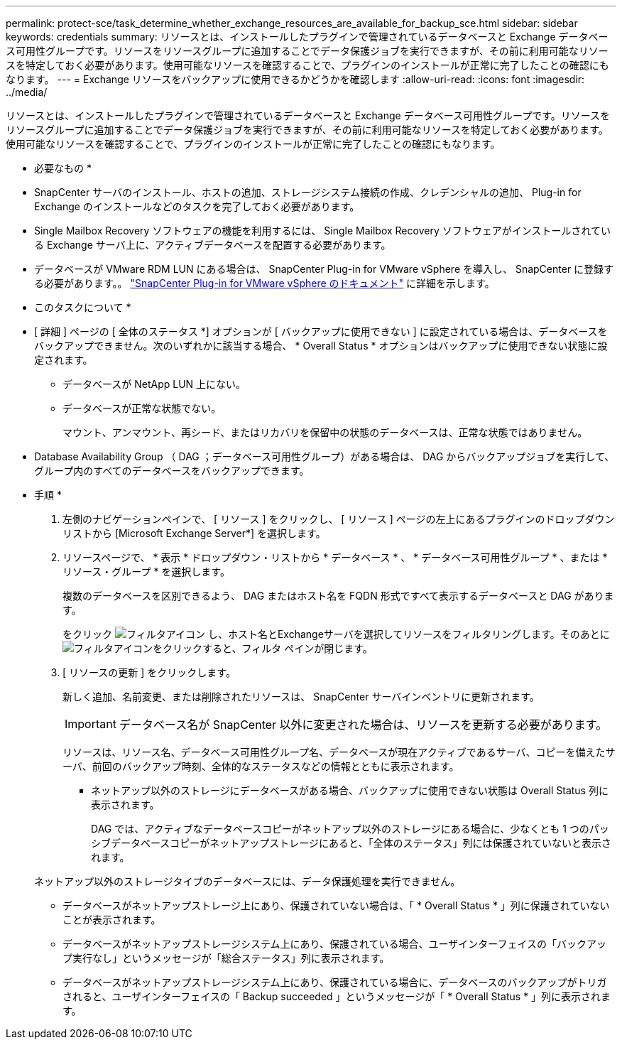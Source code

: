 ---
permalink: protect-sce/task_determine_whether_exchange_resources_are_available_for_backup_sce.html 
sidebar: sidebar 
keywords: credentials 
summary: リソースとは、インストールしたプラグインで管理されているデータベースと Exchange データベース可用性グループです。リソースをリソースグループに追加することでデータ保護ジョブを実行できますが、その前に利用可能なリソースを特定しておく必要があります。使用可能なリソースを確認することで、プラグインのインストールが正常に完了したことの確認にもなります。 
---
= Exchange リソースをバックアップに使用できるかどうかを確認します
:allow-uri-read: 
:icons: font
:imagesdir: ../media/


[role="lead"]
リソースとは、インストールしたプラグインで管理されているデータベースと Exchange データベース可用性グループです。リソースをリソースグループに追加することでデータ保護ジョブを実行できますが、その前に利用可能なリソースを特定しておく必要があります。使用可能なリソースを確認することで、プラグインのインストールが正常に完了したことの確認にもなります。

* 必要なもの *

* SnapCenter サーバのインストール、ホストの追加、ストレージシステム接続の作成、クレデンシャルの追加、 Plug-in for Exchange のインストールなどのタスクを完了しておく必要があります。
* Single Mailbox Recovery ソフトウェアの機能を利用するには、 Single Mailbox Recovery ソフトウェアがインストールされている Exchange サーバ上に、アクティブデータベースを配置する必要があります。
* データベースが VMware RDM LUN にある場合は、 SnapCenter Plug-in for VMware vSphere を導入し、 SnapCenter に登録する必要があります。。 https://docs.netapp.com/us-en/sc-plugin-vmware-vsphere/scpivs44_get_started_overview.html["SnapCenter Plug-in for VMware vSphere のドキュメント"] に詳細を示します。


* このタスクについて *

* [ 詳細 ] ページの [ 全体のステータス *] オプションが [ バックアップに使用できない ] に設定されている場合は、データベースをバックアップできません。次のいずれかに該当する場合、 * Overall Status * オプションはバックアップに使用できない状態に設定されます。
+
** データベースが NetApp LUN 上にない。
** データベースが正常な状態でない。
+
マウント、アンマウント、再シード、またはリカバリを保留中の状態のデータベースは、正常な状態ではありません。



* Database Availability Group （ DAG ；データベース可用性グループ）がある場合は、 DAG からバックアップジョブを実行して、グループ内のすべてのデータベースをバックアップできます。


* 手順 *

. 左側のナビゲーションペインで、 [ リソース ] をクリックし、 [ リソース ] ページの左上にあるプラグインのドロップダウンリストから [Microsoft Exchange Server*] を選択します。
. リソースページで、 * 表示 * ドロップダウン・リストから * データベース * 、 * データベース可用性グループ * 、または * リソース・グループ * を選択します。
+
複数のデータベースを区別できるよう、 DAG またはホスト名を FQDN 形式ですべて表示するデータベースと DAG があります。

+
をクリック image:../media/filter_icon.gif["フィルタアイコン"] し、ホスト名とExchangeサーバを選択してリソースをフィルタリングします。そのあとにimage:../media/filter_icon.gif["フィルタアイコン"]をクリックすると、フィルタ ペインが閉じます。

. [ リソースの更新 ] をクリックします。
+
新しく追加、名前変更、または削除されたリソースは、 SnapCenter サーバインベントリに更新されます。

+

IMPORTANT: データベース名が SnapCenter 以外に変更された場合は、リソースを更新する必要があります。

+
リソースは、リソース名、データベース可用性グループ名、データベースが現在アクティブであるサーバ、コピーを備えたサーバ、前回のバックアップ時刻、全体的なステータスなどの情報とともに表示されます。

+
** ネットアップ以外のストレージにデータベースがある場合、バックアップに使用できない状態は Overall Status 列に表示されます。
+
DAG では、アクティブなデータベースコピーがネットアップ以外のストレージにある場合に、少なくとも 1 つのパッシブデータベースコピーがネットアップストレージにあると、「全体のステータス」列には保護されていないと表示されます。

+
ネットアップ以外のストレージタイプのデータベースには、データ保護処理を実行できません。

** データベースがネットアップストレージ上にあり、保護されていない場合は、「 * Overall Status * 」列に保護されていないことが表示されます。
** データベースがネットアップストレージシステム上にあり、保護されている場合、ユーザインターフェイスの「バックアップ実行なし」というメッセージが「総合ステータス」列に表示されます。
** データベースがネットアップストレージシステム上にあり、保護されている場合に、データベースのバックアップがトリガされると、ユーザインターフェイスの「 Backup succeeded 」というメッセージが「 * Overall Status * 」列に表示されます。



